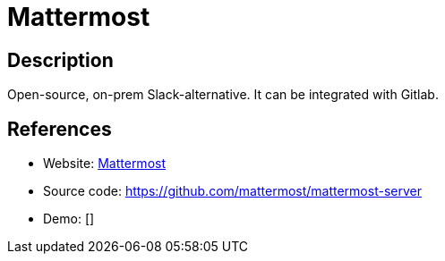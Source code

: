 = Mattermost

:Name:          Mattermost
:Language:      Mattermost
:License:       AGPL-3.0/Apache-2.0
:Topic:         Communication systems
:Category:      Custom communication systems
:Subcategory:   

// END-OF-HEADER. DO NOT MODIFY OR DELETE THIS LINE

== Description

Open-source, on-prem Slack-alternative. It can be integrated with Gitlab.

== References

* Website: http://www.mattermost.org/[Mattermost]
* Source code: https://github.com/mattermost/mattermost-server[https://github.com/mattermost/mattermost-server]
* Demo: []
